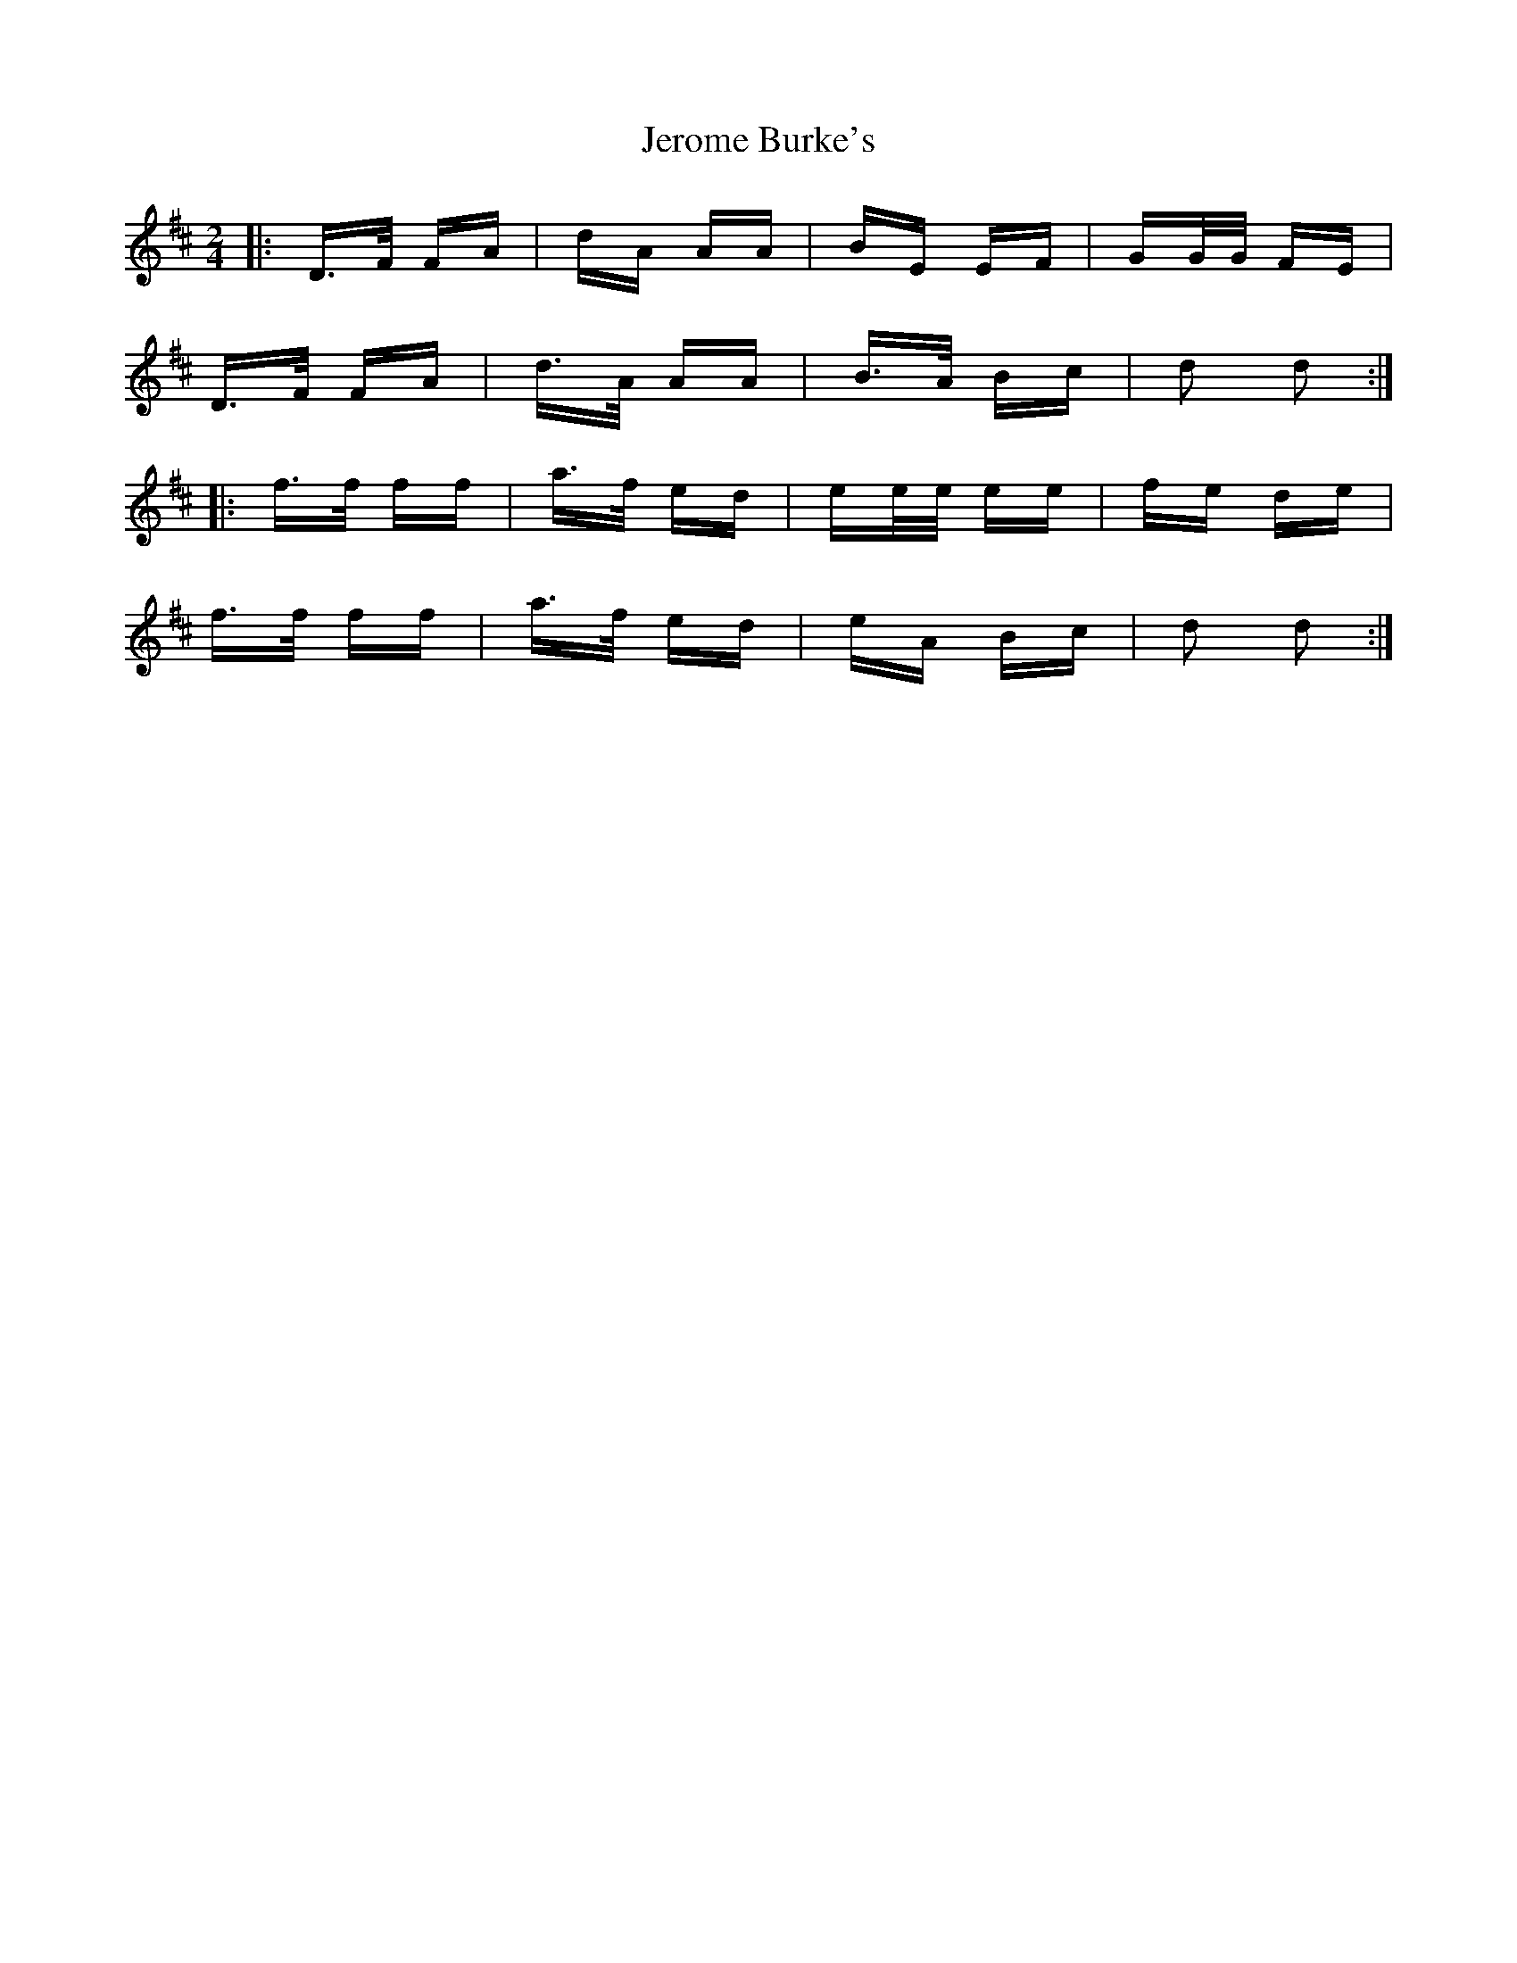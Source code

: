 X: 19799
T: Jerome Burke's
R: polka
M: 2/4
K: Dmajor
|:D>F FA|dA AA|BE EF|GG/G/ FE|
D>F FA|d>A AA|B>A Bc|d2 d2:|
|:f>f ff|a>f ed|ee/e/ ee|fe de|
f>f ff|a>f ed|eA Bc|d2 d2:|

